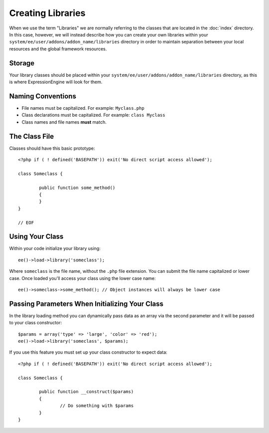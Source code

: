 .. # This source file is part of the open source project
   # ExpressionEngine User Guide (https://github.com/ExpressionEngine/ExpressionEngine-User-Guide)
   #
   # @link      https://expressionengine.com/
   # @copyright Copyright (c) 2003-2018, EllisLab, Inc. (https://ellislab.com)
   # @license   https://expressionengine.com/license Licensed under Apache License, Version 2.0

##################
Creating Libraries
##################

.. highlight:: php

When we use the term "Libraries" we are normally referring to the classes that are located in the :doc:`index` directory. In this case, however, we will instead describe how you can create your own libraries within your ``system/ee/user/addons/addon_name/libraries`` directory in order to maintain separation between your local resources and the global framework resources.

*******
Storage
*******

Your library classes should be placed within your ``system/ee/user/addons/addon_name/libraries`` directory, as this is where ExpressionEngine will look for them.

******************
Naming Conventions
******************

- File names must be capitalized. For example: ``Myclass.php``
- Class declarations must be capitalized. For example: ``class Myclass``
- Class names and file names **must** match.

**************
The Class File
**************

Classes should have this basic prototype::

	<?php if ( ! defined('BASEPATH')) exit('No direct script access allowed');

	class Someclass {

		public function some_method()
		{
		}
	}

	// EOF

****************
Using Your Class
****************

Within your code initialize your library using::

	ee()->load->library('someclass');

Where ``someclass`` is the file name, without the ``.php`` file extension. You can submit the file name capitalized or lower case. Once loaded you'll access your class using the lower case name::

	ee()->someclass->some_method(); // Object instances will always be lower case

***********************************************
Passing Parameters When Initializing Your Class
***********************************************

In the library loading method you can dynamically pass data as an array via the second parameter and it will be passed to your class constructor::

	$params = array('type' => 'large', 'color' => 'red');
	ee()->load->library('someclass', $params);

If you use this feature you must set up your class constructor to expect data::

	<?php if ( ! defined('BASEPATH')) exit('No direct script access allowed');

	class Someclass {

		public function __construct($params)
		{
			// Do something with $params
		}
	}

